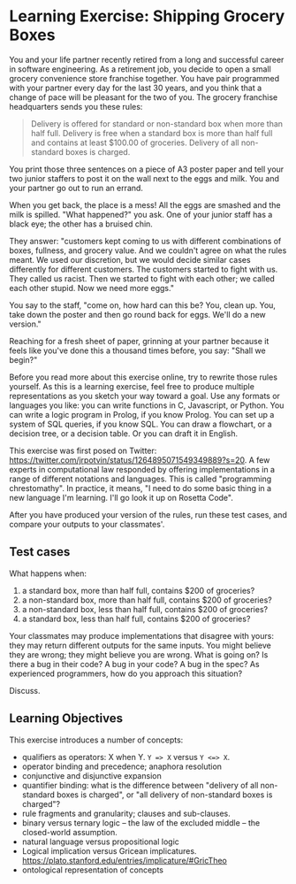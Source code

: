* Learning Exercise: Shipping Grocery Boxes

You and your life partner recently retired from a long and successful career in software engineering. As a retirement job, you decide to open a small grocery convenience store franchise together. You have pair programmed with your partner every day for the last 30 years, and you think that a change of pace will be pleasant for the two of you. The grocery franchise headquarters sends you these rules:

#+BEGIN_QUOTE
Delivery is offered for standard or non-standard box when more than half full. Delivery is free when a standard box is more than half full and contains at least $100.00 of groceries. Delivery of all non-standard boxes is charged.
#+END_QUOTE

You print those three sentences on a piece of A3 poster paper and tell your two junior staffers to post it on the wall next to the eggs and milk. You and your partner go out to run an errand.

When you get back, the place is a mess! All the eggs are smashed and the milk is spilled. "What happened?" you ask. One of your junior staff has a black eye; the other has a bruised chin.

They answer: "customers kept coming to us with different combinations of boxes, fullness, and grocery value. And we couldn't agree on what the rules meant. We used our discretion, but we would decide similar cases differently for different customers. The customers started to fight with us. They called us racist. Then we started to fight with each other; we called each other stupid. Now we need more eggs."

You say to the staff, "come on, how hard can this be? You, clean up. You, take down the poster and then go round back for eggs. We'll do a new version."

Reaching for a fresh sheet of paper, grinning at your partner because it feels like you've done this a thousand times before, you say: "Shall we begin?"

Before you read more about this exercise online, try to rewrite those rules yourself. As this is a learning exercise, feel free to produce multiple representations as you sketch your way toward a goal. Use any formats or languages you like: you can write functions in C, Javascript, or Python. You can write a logic program in Prolog, if you know Prolog. You can set up a system of SQL queries, if you know SQL. You can draw a flowchart, or a decision tree, or a decision table. Or you can draft it in English.

This exercise was first posed on Twitter: https://twitter.com/jrpotvin/status/1264895071549349889?s=20. A few experts in computational law responded by offering implementations in a range of different notations and languages. This is called "programming chrestomathy". In practice, it means, "I need to do some basic thing in a new language I'm learning. I'll go look it up on Rosetta Code".

After you have produced your version of the rules, run these test cases, and compare your outputs to your classmates'.

** Test cases

What happens when:
1. a     standard box, more      than half full, contains $200 of groceries?
3. a non-standard box, more      than half full, contains $200 of groceries?
2. a non-standard box,      less than half full, contains $200 of groceries?
4. a     standard box,      less than half full, contains $200 of groceries?

Your classmates may produce implementations that disagree with yours: they may return different outputs for the same inputs. You might believe they are wrong; they might believe you are wrong. What is going on? Is there a bug in their code? A bug in your code? A bug in the spec? As experienced programmers, how do you approach this situation?

Discuss.

** Learning Objectives

This exercise introduces a number of concepts:
- qualifiers as operators: X when Y. ~Y => X~ versus ~Y <=> X~.
- operator binding and precedence; anaphora resolution
- conjunctive and disjunctive expansion
- quantifier binding: what is the difference between "delivery of all non-standard boxes is charged", or "all delivery of non-standard boxes is charged"?
- rule fragments and granularity; clauses and sub-clauses.
- binary versus ternary logic -- the law of the excluded middle -- the closed-world assumption.
- natural language versus propositional logic
- Logical implication versus Gricean implicatures. https://plato.stanford.edu/entries/implicature/#GricTheo
- ontological representation of concepts
